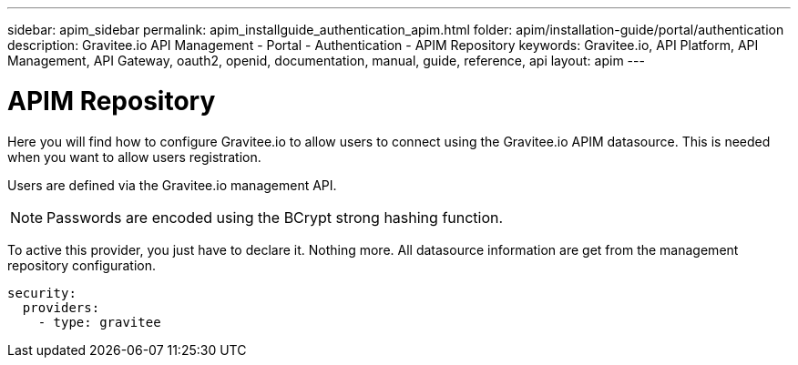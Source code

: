 ---
sidebar: apim_sidebar
permalink: apim_installguide_authentication_apim.html
folder: apim/installation-guide/portal/authentication
description: Gravitee.io API Management - Portal - Authentication - APIM Repository
keywords: Gravitee.io, API Platform, API Management, API Gateway, oauth2, openid, documentation, manual, guide, reference, api
layout: apim
---

[[gravitee-installation-authentication-apim]]
= APIM Repository

Here you will find how to configure Gravitee.io to allow users to connect using the Gravitee.io APIM datasource.
This is needed when you want to allow users registration.

Users are defined via the Gravitee.io management API.

NOTE: Passwords are encoded using the BCrypt strong hashing function.

To active this provider, you just have to declare it.
Nothing more.
All datasource information are get from the management repository configuration.

[source,yaml]
----
security:
  providers:
    - type: gravitee
----